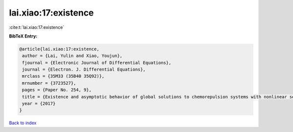 lai.xiao:17:existence
=====================

:cite:t:`lai.xiao:17:existence`

**BibTeX Entry:**

.. code-block:: bibtex

   @article{lai.xiao:17:existence,
    author = {Lai, Yulin and Xiao, Youjun},
    fjournal = {Electronic Journal of Differential Equations},
    journal = {Electron. J. Differential Equations},
    mrclass = {35M33 (35B40 35Q92)},
    mrnumber = {3723527},
    pages = {Paper No. 254, 9},
    title = {Existence and asymptotic behavior of global solutions to chemorepulsion systems with nonlinear sensitivity},
    year = {2017}
   }

`Back to index <../By-Cite-Keys.html>`_
